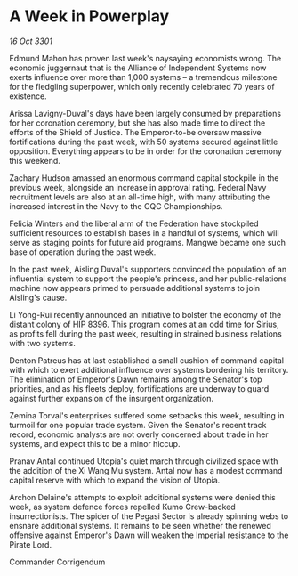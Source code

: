 * A Week in Powerplay

/16 Oct 3301/

Edmund Mahon has proven last week's naysaying economists wrong. The economic juggernaut that is the Alliance of Independent Systems now exerts influence over more than 1,000 systems – a tremendous milestone for the fledgling superpower, which only recently celebrated 70 years of existence. 

Arissa Lavigny-Duval's days have been largely consumed by preparations for her coronation ceremony, but she has also made time to direct the efforts of the Shield of Justice. The Emperor-to-be oversaw massive fortifications during the past week, with 50 systems secured against little opposition. Everything appears to be in order for the coronation ceremony this weekend. 

Zachary Hudson amassed an enormous command capital stockpile in the previous week, alongside an increase in approval rating. Federal Navy recruitment levels are also at an all-time high, with many attributing the increased interest in the Navy to the CQC Championships. 

Felicia Winters and the liberal arm of the Federation have stockpiled sufficient resources to establish bases in a handful of systems, which will serve as staging points for future aid programs. Mangwe became one such base of operation during the past week. 

In the past week, Aisling Duval's supporters convinced the population of an influential system to support the people's princess, and her public-relations machine now appears primed to persuade additional systems to join Aisling's cause. 

Li Yong-Rui recently announced an initiative to bolster the economy of the distant colony of HIP 8396. This program comes at an odd time for Sirius, as profits fell during the past week, resulting in strained business relations with two systems. 

Denton Patreus has at last established a small cushion of command capital with which to exert additional influence over systems bordering his territory. The elimination of Emperor's Dawn remains among the Senator's top priorities, and as his fleets deploy, fortifications are underway to guard against further expansion of the insurgent organization. 

Zemina Torval's enterprises suffered some setbacks this week, resulting in turmoil for one popular trade system. Given the Senator's recent track record, economic analysts are not overly concerned about trade in her systems, and expect this to be a minor hiccup. 

Pranav Antal continued Utopia's quiet march through civilized space with the addition of the Xi Wang Mu system. Antal now has a modest command capital reserve with which to expand the vision of Utopia. 

Archon Delaine's attempts to exploit additional systems were denied this week, as system defence forces repelled Kumo Crew-backed insurrectionists. The spider of the Pegasi Sector is already spinning webs to ensnare additional systems. It remains to be seen whether the renewed offensive against Emperor's Dawn will weaken the Imperial resistance to the Pirate Lord. 

Commander Corrigendum